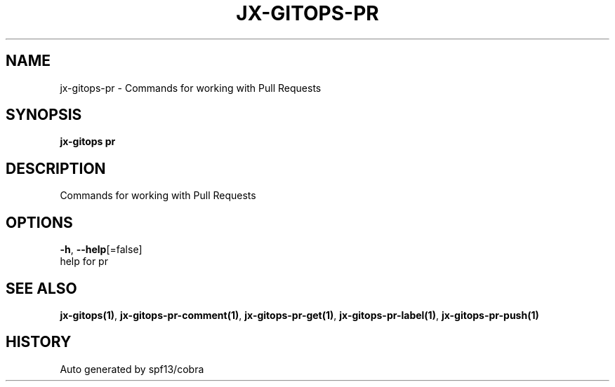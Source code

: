 .TH "JX-GITOPS\-PR" "1" "" "Auto generated by spf13/cobra" "" 
.nh
.ad l


.SH NAME
.PP
jx\-gitops\-pr \- Commands for working with Pull Requests


.SH SYNOPSIS
.PP
\fBjx\-gitops pr\fP


.SH DESCRIPTION
.PP
Commands for working with Pull Requests


.SH OPTIONS
.PP
\fB\-h\fP, \fB\-\-help\fP[=false]
    help for pr


.SH SEE ALSO
.PP
\fBjx\-gitops(1)\fP, \fBjx\-gitops\-pr\-comment(1)\fP, \fBjx\-gitops\-pr\-get(1)\fP, \fBjx\-gitops\-pr\-label(1)\fP, \fBjx\-gitops\-pr\-push(1)\fP


.SH HISTORY
.PP
Auto generated by spf13/cobra
